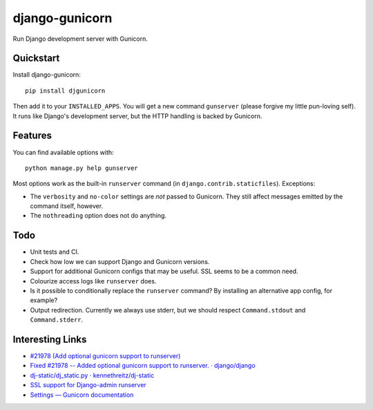 =============================
django-gunicorn
=============================

Run Django development server with Gunicorn.


Quickstart
----------

Install django-gunicorn::

    pip install djgunicorn

Then add it to your ``INSTALLED_APPS``. You will get a new command
``gunserver`` (please forgive my little pun-loving self). It runs like
Django's development server, but the HTTP handling is backed by Gunicorn.


Features
--------

You can find available options with::

    python manage.py help gunserver

Most options work as the built-in ``runserver`` command (in
``django.contrib.staticfiles``). Exceptions:

* The ``verbosity`` and ``no-color`` settings are *not* passed to Gunicorn.
  They still affect messages emitted by the command itself, however.
* The ``nothreading`` option does not do anything.


Todo
----

* Unit tests and CI.
* Check how low we can support Django and Gunicorn versions.
* Support for additional Gunicorn configs that may be useful. SSL seems to
  be a common need.
* Colourize access logs like ``runserver`` does.
* Is it possible to conditionally replace the ``runserver`` command? By
  installing an alternative app config, for example?
* Output redirection. Currently we always use stderr, but we should respect
  ``Command.stdout`` and ``Command.stderr``.


Interesting Links
-----------------

* `#21978 (Add optional gunicorn support to runserver) <https://code.djangoproject.com/ticket/21978>`_
* `Fixed #21978 -- Added optional gunicorn support to runserver. · django/django <https://github.com/django/django/pull/3461/files>`_
* `dj-static/dj_static.py · kennethreitz/dj-static <https://github.com/kennethreitz/dj-static/blob/485d626/dj_static.py>`_
* `SSL support for Django-admin runserver <https://groups.google.com/forum/#!topic/django-developers/PgBcSEiUdw0/discussion>`_
* `Settings — Gunicorn documentation <http://docs.gunicorn.org/en/stable/settings.html>`_
